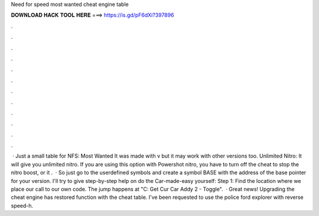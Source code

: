 Need for speed most wanted cheat engine table

𝐃𝐎𝐖𝐍𝐋𝐎𝐀𝐃 𝐇𝐀𝐂𝐊 𝐓𝐎𝐎𝐋 𝐇𝐄𝐑𝐄 ===> https://is.gd/pF6dXi?397896

.

.

.

.

.

.

.

.

.

.

.

.

 · Just a small table for NFS: Most Wanted It was made with v but it may work with other versions too. Unlimited Nitro: It will give you unlimited nitro. If you are using this option with Powershot nitro, you have to turn off the cheat to stop the nitro boost, or it .  · So just go to the userdefined symbols and create a symbol BASE with the address of the base pointer for your version. I'll try to give step-by-step help on do the Car-made-easy yourself: Step 1: Find the location where we place our call to our own code. The jump happens at "C: Get Cur Car Addy 2 - Toggle".  · Great news! Upgrading the cheat engine has restored function with the cheat table. I've been requested to use the police ford explorer with reverse speed-h.